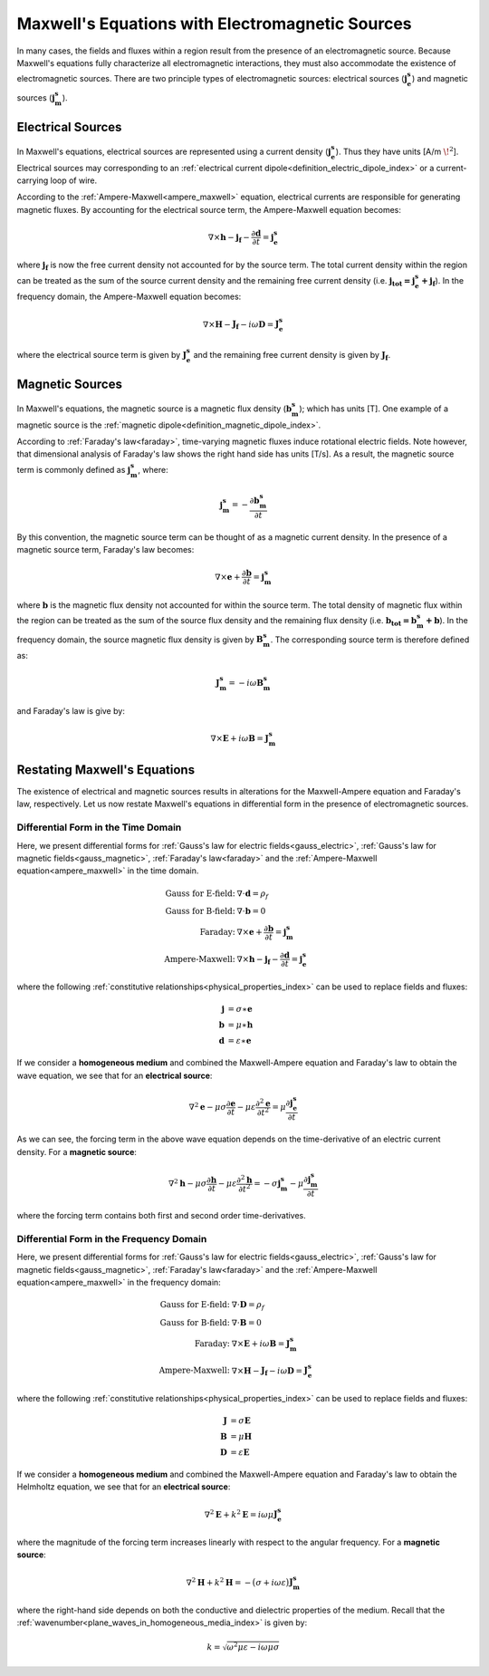 .. _maxwell_fundamentals_sources:

Maxwell's Equations with Electromagnetic Sources
================================================

.. purpose::
	
	Here we show how Maxwell's equations are altered in the presence of electromagnetic sources. The two principle types of electromagnetic sources are discussed.

In many cases, the fields and fluxes within a region result from the presence of an electromagnetic source. Because Maxwell's equations fully characterize all electromagnetic interactions, they must also accommodate the existence of electromagnetic sources. There are two principle types of electromagnetic sources: electrical sources (:math:`\mathbf{j_e^s}`) and magnetic sources (:math:`\mathbf{j_m^s}`).

Electrical Sources
------------------

In Maxwell's equations, electrical sources are represented using a current density (:math:`\mathbf{j_e^s}`). Thus they have units [A/m :math:`\! ^2`]. Electrical sources may corresponding to an :ref:`electrical current dipole<definition_electric_dipole_index>` or a current-carrying loop of wire. 

According to the :ref:`Ampere-Maxwell<ampere_maxwell>` equation, electrical currents are responsible for generating magnetic fluxes. By accounting for the electrical source term, the Ampere-Maxwell equation becomes:

.. math::
	 \nabla\times \mathbf{h} - \mathbf{j_f} - \frac{\partial \mathbf{d}}{\partial t} = \mathbf{j_e^s}

where :math:`\mathbf{j_f}` is now the free current density not accounted for by the source term. The total current density within the region can be treated as the sum of the source current density and the remaining free current density (i.e. :math:`\mathbf{j_{tot} = j_e^s + j_f}`). In the frequency domain, the Ampere-Maxwell equation becomes:

.. math::
	\nabla\times \mathbf{H} - \mathbf{J_f} - i\omega \mathbf{D} = \mathbf{J_e^s}

where the electrical source term is given by :math:`\mathbf{J_e^s}` and the remaining free current density is given by :math:`\mathbf{J_f}`.

Magnetic Sources
----------------

In Maxwell's equations, the magnetic source is a magnetic flux density (:math:`\mathbf{b_m^s}`); which has units [T]. One example of a magnetic source is the :ref:`magnetic dipole<definition_magnetic_dipole_index>`. 

According to :ref:`Faraday's law<faraday>`, time-varying magnetic fluxes induce rotational electric fields. Note however, that dimensional analysis of Faraday's law shows the right hand side has units [T/s]. As a result, the magnetic source term is commonly defined as :math:`\mathbf{j_m^s}`, where:

.. math::
	\mathbf{j_m^s} = - \frac{\partial \mathbf{b_m^s}}{\partial t}

By this convention, the magnetic source term can be thought of as a magnetic current density. In the presence of a magnetic source term, Faraday's law becomes:

.. math::
	\nabla \times \mathbf{e} + \frac{\partial \mathbf{b}}{\partial t} = \mathbf{j_m^s}

where :math:`\mathbf{b}` is the magnetic flux density not accounted for within the source term. The total density of magnetic flux within the region can be treated as the sum of the source flux density and the remaining flux density (i.e. :math:`\mathbf{b_{tot} = b_m^s + b}`). In the frequency domain, the source magnetic flux density is given by :math:`\mathbf{B_m^s}`. The corresponding source term is therefore defined as:

.. math::
	\mathbf{J_m^s} = -i\omega\mathbf{B_m^s}

and Faraday's law is give by:

.. math::
	\nabla\times \mathbf{E} + i\omega\mathbf{B} = \mathbf{J_m^s}


Restating Maxwell's Equations
-----------------------------

The existence of electrical and magnetic sources results in alterations for the Maxwell-Ampere equation and Faraday's law, respectively. Let us now restate Maxwell's equations in differential form in the presence of electromagnetic sources.

Differential Form in the Time Domain
************************************

Here, we present differential forms for :ref:`Gauss's law for electric fields<gauss_electric>`, :ref:`Gauss's law for magnetic fields<gauss_magnetic>`, :ref:`Faraday's law<faraday>` and the :ref:`Ampere-Maxwell equation<ampere_maxwell>` in the time domain.

.. math::
	\begin{align}
	\textbf{Gauss for E-field:}\;\;  &\nabla\cdot\mathbf{d}=\rho_f \\
	\textbf{Gauss for B-field:}\;\;  &\nabla\cdot\mathbf{b}=0 \\
	\textbf{Faraday:}          \;\;  &\nabla\times\mathbf{e} + \dfrac{\partial \mathbf{b}}{\partial t} = \mathbf{j_m^s} \\
	\textbf{Ampere-Maxwell:}   \;\;  &\nabla\times\mathbf{h} - \mathbf{j_f} - \dfrac{\partial \mathbf{d}}{\partial t} = \mathbf{j_e^s}
	\end{align}

where the following :ref:`constitutive relationships<physical_properties_index>` can be used to replace fields and fluxes:

.. math::
	\begin{align}
	\mathbf{j} &= \sigma \ast \mathbf{e}\\
	\mathbf{b} &= \mu \ast \mathbf{h}\\
	\mathbf{d} &= \varepsilon \ast \mathbf{e}
	\end{align}

If we consider a **homogeneous medium** and combined the Maxwell-Ampere equation and Faraday's law to obtain the wave equation, we see that for an **electrical source**:

.. math::
	\nabla^2 \mathbf{e} - \mu\sigma \frac{\partial \mathbf{e}}{\partial t} - \mu \varepsilon \frac{\partial^2 \mathbf{e}}{\partial t^2} = \mu \frac{\partial \mathbf{j_e^s}}{\partial t}

As we can see, the forcing term in the above wave equation depends on the time-derivative of an electric current density. For a **magnetic source**:

.. math::
	\nabla^2 \mathbf{h} - \mu\sigma \frac{\partial \mathbf{h}}{\partial t} - \mu \varepsilon \frac{\partial^2 \mathbf{h}}{\partial t^2} = - \sigma \mathbf{j_m^s} - \mu \frac{\partial \mathbf{j_m^s}}{\partial t}

where the forcing term contains both first and second order time-derivatives.

Differential Form in the Frequency Domain
*****************************************

Here, we present differential forms for :ref:`Gauss's law for electric fields<gauss_electric>`, :ref:`Gauss's law for magnetic fields<gauss_magnetic>`, :ref:`Faraday's law<faraday>` and the :ref:`Ampere-Maxwell equation<ampere_maxwell>` in the frequency domain:

.. math::
	\begin{align}
	\textbf{Gauss for E-field:} \;\; &\nabla\cdot\mathbf{D}=\rho_f \\
	\textbf{Gauss for B-field:} \;\; &\nabla\cdot\mathbf{B}=0 \\
	\textbf{Faraday:}           \;\; &\nabla\times\mathbf{E} + i\omega\mathbf{B} = \mathbf{J_m^s} \\
	\textbf{Ampere-Maxwell:}    \;\; &\nabla\times\mathbf{H} - \mathbf{J_f} - i\omega \mathbf{D} = \mathbf{J_e^s}
	\end{align}

where the following :ref:`constitutive relationships<physical_properties_index>` can be used to replace fields and fluxes:

.. math::
	\begin{align}
	\mathbf{J} &= \sigma \mathbf{E}\\
	\mathbf{B} &= \mu \mathbf{H}\\
	\mathbf{D} &= \varepsilon \mathbf{E}
	\end{align}

If we consider a **homogeneous medium** and combined the Maxwell-Ampere equation and Faraday's law to obtain the Helmholtz equation, we see that for an **electrical source**:

.. math::
	\nabla^2 \mathbf{E} + k^2 \mathbf{E} = i\omega\mu \mathbf{J_e^s}

where the magnitude of the forcing term increases linearly with respect to the angular frequency. For a **magnetic source**:

.. math::
	\nabla^2 \mathbf{H} + k^2 \mathbf{H} = - \big ( \sigma + i\omega\varepsilon \big ) \mathbf{J_m^s}

where the right-hand side depends on both the conductive and dielectric properties of the medium. Recall that the :ref:`wavenumber<plane_waves_in_homogeneous_media_index>` is given by:

.. math::
	k = \sqrt{\omega^2 \mu \varepsilon - i\omega \mu\sigma}


